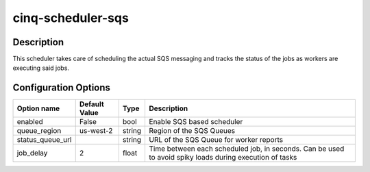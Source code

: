 ******************
cinq-scheduler-sqs
******************

===========
Description
===========

This scheduler takes care of scheduling the actual SQS 
messaging and tracks the status of the jobs as workers are 
executing said jobs.

=====================
Configuration Options
=====================

+---------------------+--------------------------------------+--------+------------------------------------------------------------------------------------------------------------+
| Option name         | Default Value                        | Type   | Description                                                                                                |
+=====================+======================================+========+============================================================================================================+
| enabled             | False                                | bool   | Enable SQS based scheduler                                                                                 |
+---------------------+--------------------------------------+--------+------------------------------------------------------------------------------------------------------------+
| queue_region        | us-west-2                            | string | Region of the SQS Queues                                                                                   |
+---------------------+--------------------------------------+--------+------------------------------------------------------------------------------------------------------------+
| status_queue_url    |                                      | string | URL of the SQS Queue for worker reports                                                                    |
+---------------------+--------------------------------------+--------+------------------------------------------------------------------------------------------------------------+
| job_delay           | 2                                    | float  | Time between each scheduled job, in seconds. Can be used to avoid spiky loads during execution of tasks    |
+---------------------+--------------------------------------+--------+------------------------------------------------------------------------------------------------------------+
